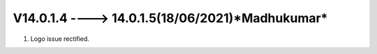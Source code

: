 V14.0.1.4 ----> 14.0.1.5(**18/06/2021**)*Madhukumar*
=================================================
1. Logo issue rectified.
